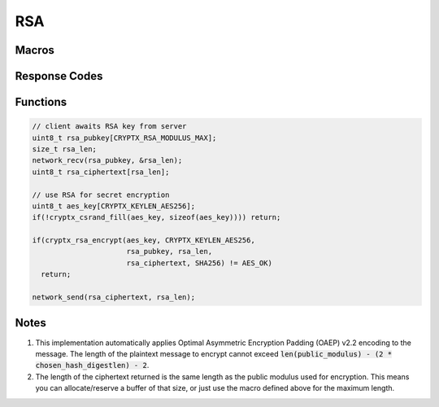 .. _rsa:

RSA
====

.. raw:: html

  <p style="background:rgba(176,196,222,.5); padding:10px; font-family:Arial; margin:20px 0;"><span style="font-weight:bold;">Module Functionality</span><br />Provides an encryption-only implemention of the Rivest-Shamir Adleman (RSA) public key encrytion system. RSA is still widely used at the start of an encrypted connection to negotiate a secret for a faster encryption algorithm like AES.</p>
  
Macros
_________

.. doxygendefine:: CRYPTX_RSA_MODULUS_MAX
	:project: CryptX
 
Response Codes
_______________

.. doxygenenum:: rsa_error_t
	:project: CryptX

Functions
____________

.. doxygenfunction:: cryptx_rsa_encrypt
	:project: CryptX
 
.. code-block:: c

  // client awaits RSA key from server
  uint8_t rsa_pubkey[CRYPTX_RSA_MODULUS_MAX];
  size_t rsa_len;
  network_recv(rsa_pubkey, &rsa_len);
  uint8_t rsa_ciphertext[rsa_len];
  
  // use RSA for secret encryption
  uint8_t aes_key[CRYPTX_KEYLEN_AES256];
  if(!cryptx_csrand_fill(aes_key, sizeof(aes_key)))) return;
  
  if(cryptx_rsa_encrypt(aes_key, CRYPTX_KEYLEN_AES256,
                        rsa_pubkey, rsa_len,
                        rsa_ciphertext, SHA256) != AES_OK)
    return;
    
  network_send(rsa_ciphertext, rsa_len);

Notes
______

(1) This implementation automatically applies Optimal Asymmetric Encryption Padding (OAEP) v2.2 encoding to the message. The length of the plaintext message to encrypt cannot exceed :code:`len(public_modulus) - (2 * chosen_hash_digestlen) - 2`.

(2) The length of the ciphertext returned is the same length as the public modulus used for encryption. This means you can allocate/reserve a buffer of that size, or just use the macro defined above for the maximum length.

